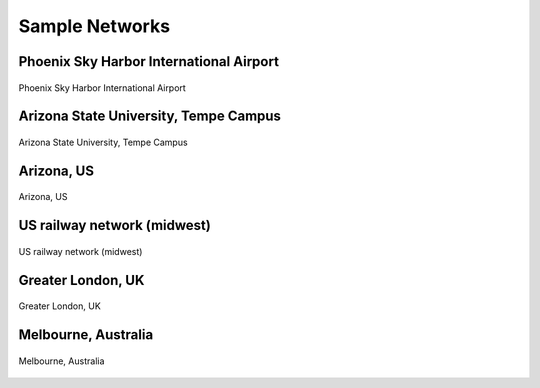 ===============
Sample Networks
===============

Phoenix Sky Harbor International Airport
========================================

.. figure:: _images/net_phx.png
    :name: net_phx
    :align: center
    :width: 100%

    Phoenix Sky Harbor International Airport


Arizona State University, Tempe Campus
========================================

.. figure:: _images/net_asu.png
    :name: net_asu
    :align: center
    :width: 100%

    Arizona State University, Tempe Campus


Arizona, US
========================================

.. figure:: _images/net_az.png
    :name: net_az
    :align: center
    :width: 100%

    Arizona, US


US railway network (midwest)
========================================

.. figure:: _images/net_midwest.png
    :name: net_midwest
    :align: center
    :width: 100%

    US railway network (midwest)


Greater London, UK
========================================

.. figure:: _images/net_london.png
    :name: net_london
    :align: center
    :width: 100%

    Greater London, UK


Melbourne, Australia
========================================

.. figure:: _images/net_melbourne.png
    :name: net_melbourne
    :align: center
    :width: 100%

    Melbourne, Australia
